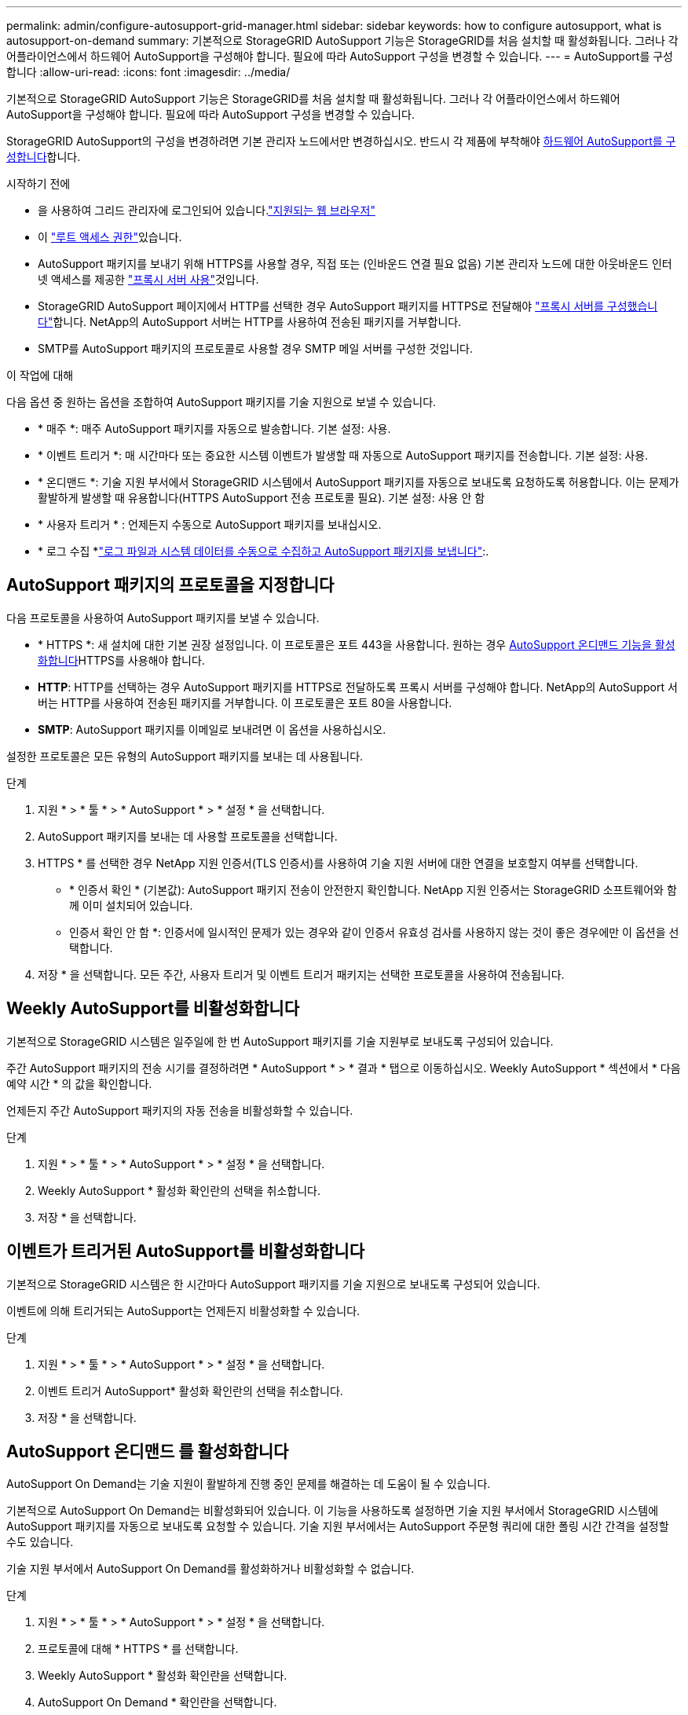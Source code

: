 ---
permalink: admin/configure-autosupport-grid-manager.html 
sidebar: sidebar 
keywords: how to configure autosupport, what is autosupport-on-demand 
summary: 기본적으로 StorageGRID AutoSupport 기능은 StorageGRID를 처음 설치할 때 활성화됩니다. 그러나 각 어플라이언스에서 하드웨어 AutoSupport을 구성해야 합니다. 필요에 따라 AutoSupport 구성을 변경할 수 있습니다. 
---
= AutoSupport를 구성합니다
:allow-uri-read: 
:icons: font
:imagesdir: ../media/


[role="lead"]
기본적으로 StorageGRID AutoSupport 기능은 StorageGRID를 처음 설치할 때 활성화됩니다. 그러나 각 어플라이언스에서 하드웨어 AutoSupport을 구성해야 합니다. 필요에 따라 AutoSupport 구성을 변경할 수 있습니다.

StorageGRID AutoSupport의 구성을 변경하려면 기본 관리자 노드에서만 변경하십시오. 반드시 각 제품에 부착해야 <<autosupport-for-appliances,하드웨어 AutoSupport를 구성합니다>>합니다.

.시작하기 전에
* 을 사용하여 그리드 관리자에 로그인되어 있습니다.link:../admin/web-browser-requirements.html["지원되는 웹 브라우저"]
* 이 link:admin-group-permissions.html["루트 액세스 권한"]있습니다.
* AutoSupport 패키지를 보내기 위해 HTTPS를 사용할 경우, 직접 또는  (인바운드 연결 필요 없음) 기본 관리자 노드에 대한 아웃바운드 인터넷 액세스를 제공한 link:configuring-admin-proxy-settings.html["프록시 서버 사용"]것입니다.
* StorageGRID AutoSupport 페이지에서 HTTP를 선택한 경우 AutoSupport 패키지를 HTTPS로 전달해야 link:configuring-admin-proxy-settings.html["프록시 서버를 구성했습니다"]합니다. NetApp의 AutoSupport 서버는 HTTP를 사용하여 전송된 패키지를 거부합니다.
* SMTP를 AutoSupport 패키지의 프로토콜로 사용할 경우 SMTP 메일 서버를 구성한 것입니다.


.이 작업에 대해
다음 옵션 중 원하는 옵션을 조합하여 AutoSupport 패키지를 기술 지원으로 보낼 수 있습니다.

* * 매주 *: 매주 AutoSupport 패키지를 자동으로 발송합니다. 기본 설정: 사용.
* * 이벤트 트리거 *: 매 시간마다 또는 중요한 시스템 이벤트가 발생할 때 자동으로 AutoSupport 패키지를 전송합니다. 기본 설정: 사용.
* * 온디맨드 *: 기술 지원 부서에서 StorageGRID 시스템에서 AutoSupport 패키지를 자동으로 보내도록 요청하도록 허용합니다. 이는 문제가 활발하게 발생할 때 유용합니다(HTTPS AutoSupport 전송 프로토콜 필요). 기본 설정: 사용 안 함
* * 사용자 트리거 * : 언제든지 수동으로 AutoSupport 패키지를 보내십시오.
* * 로그 수집 *link:../monitor/collecting-log-files-and-system-data.html["로그 파일과 시스템 데이터를 수동으로 수집하고 AutoSupport 패키지를 보냅니다"]:.




== [[Specify-protocol-for-autosupport-packages]] AutoSupport 패키지의 프로토콜을 지정합니다

다음 프로토콜을 사용하여 AutoSupport 패키지를 보낼 수 있습니다.

* * HTTPS *: 새 설치에 대한 기본 권장 설정입니다. 이 프로토콜은 포트 443을 사용합니다. 원하는 경우 <<AutoSupport 온디맨드 를 활성화합니다,AutoSupport 온디맨드 기능을 활성화합니다>>HTTPS를 사용해야 합니다.
* *HTTP*: HTTP를 선택하는 경우 AutoSupport 패키지를 HTTPS로 전달하도록 프록시 서버를 구성해야 합니다. NetApp의 AutoSupport 서버는 HTTP를 사용하여 전송된 패키지를 거부합니다. 이 프로토콜은 포트 80을 사용합니다.
* *SMTP*: AutoSupport 패키지를 이메일로 보내려면 이 옵션을 사용하십시오.


설정한 프로토콜은 모든 유형의 AutoSupport 패키지를 보내는 데 사용됩니다.

.단계
. 지원 * > * 툴 * > * AutoSupport * > * 설정 * 을 선택합니다.
. AutoSupport 패키지를 보내는 데 사용할 프로토콜을 선택합니다.
. HTTPS * 를 선택한 경우 NetApp 지원 인증서(TLS 인증서)를 사용하여 기술 지원 서버에 대한 연결을 보호할지 여부를 선택합니다.
+
** * 인증서 확인 * (기본값): AutoSupport 패키지 전송이 안전한지 확인합니다. NetApp 지원 인증서는 StorageGRID 소프트웨어와 함께 이미 설치되어 있습니다.
** 인증서 확인 안 함 *: 인증서에 일시적인 문제가 있는 경우와 같이 인증서 유효성 검사를 사용하지 않는 것이 좋은 경우에만 이 옵션을 선택합니다.


. 저장 * 을 선택합니다. 모든 주간, 사용자 트리거 및 이벤트 트리거 패키지는 선택한 프로토콜을 사용하여 전송됩니다.




== Weekly AutoSupport를 비활성화합니다

기본적으로 StorageGRID 시스템은 일주일에 한 번 AutoSupport 패키지를 기술 지원부로 보내도록 구성되어 있습니다.

주간 AutoSupport 패키지의 전송 시기를 결정하려면 * AutoSupport * > * 결과 * 탭으로 이동하십시오. Weekly AutoSupport * 섹션에서 * 다음 예약 시간 * 의 값을 확인합니다.

언제든지 주간 AutoSupport 패키지의 자동 전송을 비활성화할 수 있습니다.

.단계
. 지원 * > * 툴 * > * AutoSupport * > * 설정 * 을 선택합니다.
. Weekly AutoSupport * 활성화 확인란의 선택을 취소합니다.
. 저장 * 을 선택합니다.




== 이벤트가 트리거된 AutoSupport를 비활성화합니다

기본적으로 StorageGRID 시스템은 한 시간마다 AutoSupport 패키지를 기술 지원으로 보내도록 구성되어 있습니다.

이벤트에 의해 트리거되는 AutoSupport는 언제든지 비활성화할 수 있습니다.

.단계
. 지원 * > * 툴 * > * AutoSupport * > * 설정 * 을 선택합니다.
. 이벤트 트리거 AutoSupport* 활성화 확인란의 선택을 취소합니다.
. 저장 * 을 선택합니다.




== AutoSupport 온디맨드 를 활성화합니다

AutoSupport On Demand는 기술 지원이 활발하게 진행 중인 문제를 해결하는 데 도움이 될 수 있습니다.

기본적으로 AutoSupport On Demand는 비활성화되어 있습니다. 이 기능을 사용하도록 설정하면 기술 지원 부서에서 StorageGRID 시스템에 AutoSupport 패키지를 자동으로 보내도록 요청할 수 있습니다. 기술 지원 부서에서는 AutoSupport 주문형 쿼리에 대한 폴링 시간 간격을 설정할 수도 있습니다.

기술 지원 부서에서 AutoSupport On Demand를 활성화하거나 비활성화할 수 없습니다.

.단계
. 지원 * > * 툴 * > * AutoSupport * > * 설정 * 을 선택합니다.
. 프로토콜에 대해 * HTTPS * 를 선택합니다.
. Weekly AutoSupport * 활성화 확인란을 선택합니다.
. AutoSupport On Demand * 확인란을 선택합니다.
. 저장 * 을 선택합니다.
+
AutoSupport On Demand가 활성화되어 있으면 기술 지원 부서에서 AutoSupport On Demand 요청을 StorageGRID로 보낼 수 있습니다.





== 소프트웨어 업데이트 확인을 비활성화합니다

기본적으로 StorageGRID은 NetApp에 문의하여 사용 가능한 소프트웨어 업데이트가 있는지 확인합니다. StorageGRID 핫픽스 또는 새 버전을 사용할 수 있는 경우 새 버전이 StorageGRID 업그레이드 페이지에 표시됩니다.

필요에 따라 소프트웨어 업데이트 확인을 비활성화할 수도 있습니다. 예를 들어 시스템에 WAN 액세스가 없는 경우 다운로드 오류를 방지하려면 검사를 비활성화해야 합니다.

.단계
. 지원 * > * 툴 * > * AutoSupport * > * 설정 * 을 선택합니다.
. 소프트웨어 업데이트 확인 * 확인란의 선택을 취소합니다.
. 저장 * 을 선택합니다.




== AutoSupport 대상을 추가합니다

AutoSupport를 활성화하면 상태 패키지와 상태 패키지가 기술 지원으로 전송됩니다. 모든 AutoSupport 패키지에 대해 하나의 추가 대상을 지정할 수 있습니다.

AutoSupport 패키지 전송에 사용되는 프로토콜을 확인하거나 변경하려면 에 있는 지침을 참조하십시오<<specify-protocol-for-autosupport-packages,AutoSupport 패키지의 프로토콜을 지정합니다>>.


NOTE: SMTP 프로토콜을 사용하여 AutoSupport 패키지를 추가 대상으로 보낼 수 없습니다.

.단계
. 지원 * > * 툴 * > * AutoSupport * > * 설정 * 을 선택합니다.
. AutoSupport 대상 추가 활성화 * 를 선택합니다.
. 다음을 지정합니다.
+
호스트 이름:: 추가 AutoSupport 대상 서버의 서버 호스트 이름 또는 IP 주소입니다.
+
--

NOTE: 하나의 추가 대상만 입력할 수 있습니다.

--
포트:: 추가 AutoSupport 대상 서버에 연결하는 데 사용되는 포트입니다. 기본값은 HTTP의 경우 포트 80, HTTPS의 경우 포트 443입니다.
인증서 검증:: TLS 인증서를 사용하여 추가 대상에 대한 연결을 보호할지 여부를 나타냅니다.
+
--
** 인증서 유효성 검사를 사용하려면 * 인증서 확인 * 을 선택합니다.
** 인증서 확인 없이 AutoSupport 패키지를 보내려면 * 인증서 확인 안 함 * 을 선택합니다.
+
인증서에 일시적인 문제가 있는 경우와 같이 인증서 유효성 검사를 사용하지 않는 좋은 이유가 있는 경우에만 이 옵션을 선택합니다.



--


. 인증서 확인 * 을 선택한 경우 다음을 수행합니다.
+
.. CA 인증서의 위치를 찾습니다.
.. CA 인증서 파일을 업로드합니다.
+
CA 인증서 메타데이터가 나타납니다.



. 저장 * 을 선택합니다.
+
향후의 모든 주간, 이벤트 트리거 및 사용자 트리거 AutoSupport 패키지가 추가 대상으로 전송됩니다.





== [[autosupport-for-appliance]] 어플라이언스에 대해 AutoSupport를 구성합니다

어플라이언스용 AutoSupport가 StorageGRID 하드웨어 문제를 보고하며 StorageGRID AutoSupport은 StorageGRID 소프트웨어 문제를 보고하지만, SGF6112의 경우 StorageGRID AutoSupport에서 하드웨어 및 소프트웨어 문제를 모두 보고합니다. 추가 구성이 필요하지 않은 SGF6112를 제외하고 각 어플라이언스에서 AutoSupport을 구성해야 합니다. AutoSupport는 서비스 어플라이언스와 스토리지 어플라이언스에 대해 서로 다르게 구현됩니다.

SANtricity를 사용하여 각 스토리지 어플라이언스에 대해 AutoSupport를 사용하도록 설정할 수 있습니다. 초기 어플라이언스 설정 중 또는 어플라이언스 설치 후 SANtricity AutoSupport를 구성할 수 있습니다.

* SG6000 및 SG5700 어플라이언스의 경우, https://docs.netapp.com/us-en/storagegrid-appliances/installconfig/accessing-and-configuring-santricity-system-manager.html["SANtricity 시스템 관리자에서 AutoSupport를 구성합니다"^]


에서 AutoSupport 제공을 프록시 구성하는 경우 E-Series 어플라이언스의 AutoSupport 패키지를 StorageGRID AutoSupport에 포함할 수 link:../admin/sending-eseries-autosupport-messages-through-storagegrid.html["SANtricity 시스템 관리자"]있습니다.

StorageGRID AutoSupport은 DIMM 또는 HIC(호스트 인터페이스 카드) 오류와 같은 하드웨어 문제를 보고하지 않습니다. 하지만 일부 구성 요소 장애가 트리거될 수 link:../monitor/alerts-reference.html["하드웨어 경고"]있습니다. BMC(베이스보드 관리 컨트롤러)가 있는 StorageGRID 어플라이언스의 경우 e-메일 및 SNMP 트랩을 구성하여 하드웨어 오류를 보고할 수 있습니다.

* https://docs.netapp.com/us-en/storagegrid-appliances/installconfig/setting-up-email-notifications-for-alerts.html["BMC 알림에 대한 이메일 알림을 설정합니다"^]
* https://docs.netapp.com/us-en/storagegrid-appliances/installconfig/configuring-snmp-settings-for-bmc.html["BMC에 대한 SNMP 설정을 구성합니다"^]


.관련 정보
https://mysupport.netapp.com/site/global/dashboard["NetApp 지원"^]
